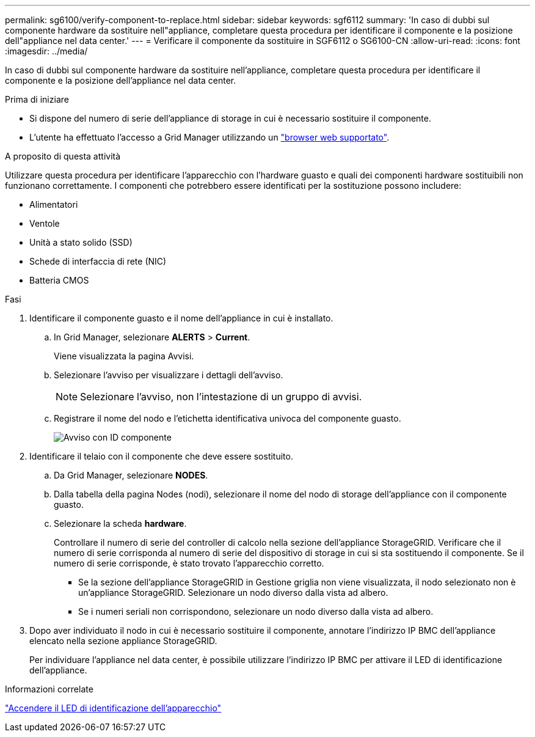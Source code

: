 ---
permalink: sg6100/verify-component-to-replace.html 
sidebar: sidebar 
keywords: sgf6112 
summary: 'In caso di dubbi sul componente hardware da sostituire nell"appliance, completare questa procedura per identificare il componente e la posizione dell"appliance nel data center.' 
---
= Verificare il componente da sostituire in SGF6112 o SG6100-CN
:allow-uri-read: 
:icons: font
:imagesdir: ../media/


[role="lead"]
In caso di dubbi sul componente hardware da sostituire nell'appliance, completare questa procedura per identificare il componente e la posizione dell'appliance nel data center.

.Prima di iniziare
* Si dispone del numero di serie dell'appliance di storage in cui è necessario sostituire il componente.
* L'utente ha effettuato l'accesso a Grid Manager utilizzando un https://docs.netapp.com/us-en/storagegrid/admin/web-browser-requirements.html["browser web supportato"^].


.A proposito di questa attività
Utilizzare questa procedura per identificare l'apparecchio con l'hardware guasto e quali dei componenti hardware sostituibili non funzionano correttamente. I componenti che potrebbero essere identificati per la sostituzione possono includere:

* Alimentatori
* Ventole
* Unità a stato solido (SSD)
* Schede di interfaccia di rete (NIC)
* Batteria CMOS


.Fasi
. Identificare il componente guasto e il nome dell'appliance in cui è installato.
+
.. In Grid Manager, selezionare *ALERTS* > *Current*.
+
Viene visualizzata la pagina Avvisi.

.. Selezionare l'avviso per visualizzare i dettagli dell'avviso.
+

NOTE: Selezionare l'avviso, non l'intestazione di un gruppo di avvisi.

.. Registrare il nome del nodo e l'etichetta identificativa univoca del componente guasto.
+
image::../media/nic-alert-sgf6112.png[Avviso con ID componente]



. Identificare il telaio con il componente che deve essere sostituito.
+
.. Da Grid Manager, selezionare *NODES*.
.. Dalla tabella della pagina Nodes (nodi), selezionare il nome del nodo di storage dell'appliance con il componente guasto.
.. Selezionare la scheda *hardware*.
+
Controllare il numero di serie del controller di calcolo nella sezione dell'appliance StorageGRID. Verificare che il numero di serie corrisponda al numero di serie del dispositivo di storage in cui si sta sostituendo il componente. Se il numero di serie corrisponde, è stato trovato l'apparecchio corretto.

+
*** Se la sezione dell'appliance StorageGRID in Gestione griglia non viene visualizzata, il nodo selezionato non è un'appliance StorageGRID. Selezionare un nodo diverso dalla vista ad albero.
*** Se i numeri seriali non corrispondono, selezionare un nodo diverso dalla vista ad albero.




. Dopo aver individuato il nodo in cui è necessario sostituire il componente, annotare l'indirizzo IP BMC dell'appliance elencato nella sezione appliance StorageGRID.
+
Per individuare l'appliance nel data center, è possibile utilizzare l'indirizzo IP BMC per attivare il LED di identificazione dell'appliance.



.Informazioni correlate
link:turning-sgf6112-identify-led-on-and-off.html["Accendere il LED di identificazione dell'apparecchio"]
